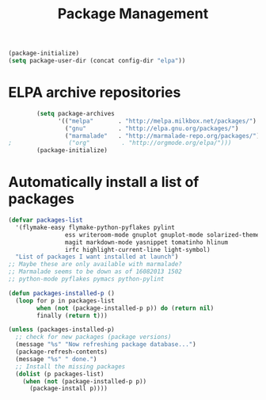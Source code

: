 #+TITLE: Package Management

  #+BEGIN_SRC emacs-lisp
    (package-initialize)
    (setq package-user-dir (concat config-dir "elpa"))
  #+END_SRC

* ELPA archive repositories
  #+BEGIN_SRC emacs-lisp
            (setq package-archives
                  '(("melpa"       . "http://melpa.milkbox.net/packages/")
                    ("gnu"         . "http://elpa.gnu.org/packages/")
                    ("marmalade"   . "http://marmalade-repo.org/packages/")))
    ;                ("org"         . "http://orgmode.org/elpa/")))
            (package-initialize)
  #+END_SRC

* Automatically install a list of packages
  #+BEGIN_SRC emacs-lisp
    (defvar packages-list
      '(flymake-easy flymake-python-pyflakes pylint
                    ess writeroom-mode gnuplot gnuplot-mode solarized-theme
                    magit markdown-mode yasnippet tomatinho hlinum
                    irfc highlight-current-line light-symbol)
      "List of packages I want installed at launch")
    ;; Maybe these are only available with marmalade?
    ;; Marmalade seems to be down as of 16082013 1502
    ;; python-mode pyflakes pymacs python-pylint
    
    (defun packages-installed-p ()
      (loop for p in packages-list
            when (not (package-installed-p p)) do (return nil)
            finally (return t)))
    
    (unless (packages-installed-p)
      ;; check for new packages (package versions)
      (message "%s" "Now refreshing package database...")
      (package-refresh-contents)
      (message "%s" " done.")
      ;; Install the missing packages
      (dolist (p packages-list)
        (when (not (package-installed-p p))
          (package-install p))))
  #+END_SRC
